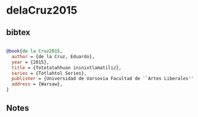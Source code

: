 * delaCruz2015




** bibtex

#+NAME: bibtex
#+BEGIN_SRC bibtex

@book{de la Cruz2015,
  author = {de la Cruz, Eduardo},
  year = {2015},
  title = {Tototatahhuan ininixtlamatiliz},
  series = {Totlahtol Series},
  publisher = {Universidad de Varsovia Facultad de ``Artes Liberales'' & Instituto de docencia e investigación etnológica de Zacatecas, A. C},
  address = {Warsaw},
}

#+END_SRC




** Notes

